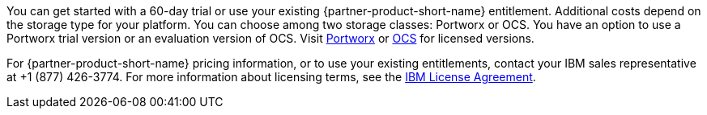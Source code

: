 // Include details about the license and how they can sign up. If no license is required, clarify that. 

You can get started with a 60-day trial or use your existing {partner-product-short-name} entitlement. Additional costs depend on the storage type for your platform. You can choose among two storage classes: Portworx or OCS. You have an option to use a Portworx trial version or an evaluation version of OCS. Visit https://portworx.com/products/features/[Portworx^] or https://www.openshift.com/products/container-storage/contact[OCS^] for licensed versions.

For {partner-product-short-name} pricing information, or to use your existing entitlements, contact your IBM sales representative at +1 (877) 426-3774. For more information about licensing terms, see the https://ibm.biz/BdfEkc[IBM License Agreement^].

